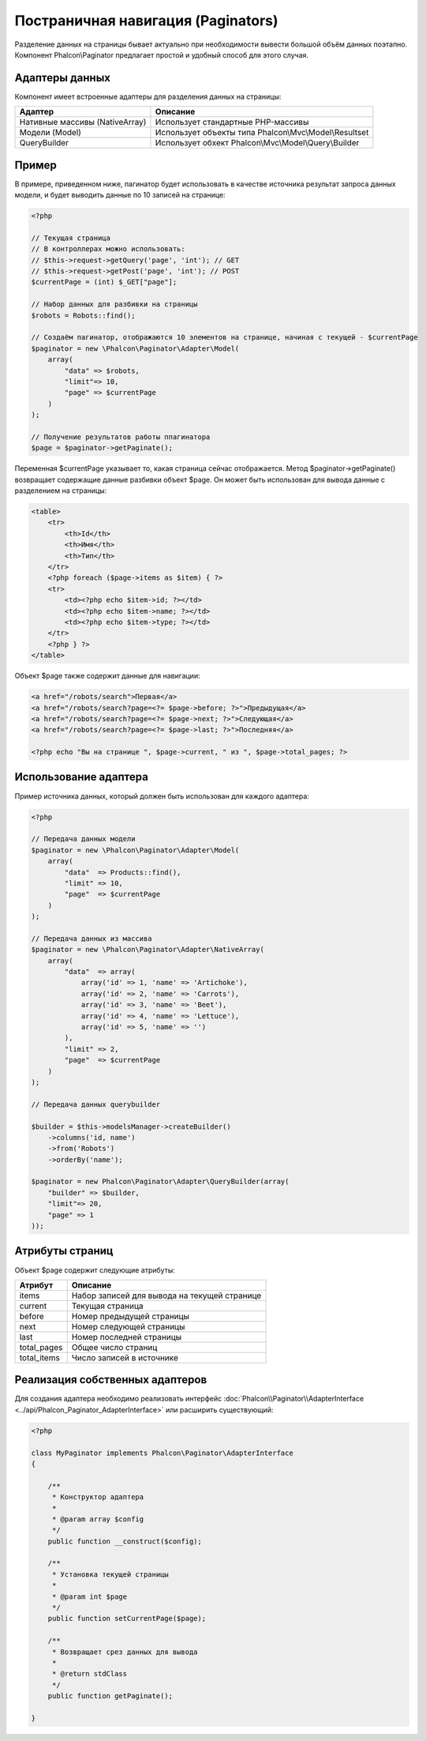 Постраничная навигация (Paginators)
===================================
Разделение данных на страницы бывает актуально при необходимости вывести большой объём данных поэтапно. Компонент Phalcon\\Paginator
предлагает простой и удобный способ для этого случая.

Адаптеры данных
---------------
Компонент имеет встроенные адаптеры для разделения данных на страницы:

+---------------------------------+---------------------------------------------------------+
| Адаптер                         | Описание                                                |
+=================================+=========================================================+
| Нативные массивы (NativeArray)  | Использует стандартные PHP-массивы                      |
+---------------------------------+---------------------------------------------------------+
| Модели (Model)                  | Использует объекты типа Phalcon\\Mvc\\Model\\Resultset  |
+---------------------------------+---------------------------------------------------------+
| QueryBuilder                    | Использует обхект Phalcon\\Mvc\\Model\\Query\\Builder   |
+---------------------------------+---------------------------------------------------------+

Пример
------
В примере, приведенном ниже, пагинатор будет использовать в качестве источника результат запроса данных модели, и будет выводить
данные по 10 записей на странице:

.. code-block:: php

    <?php

    // Текущая страница
    // В контроллерах можно использовать:
    // $this->request->getQuery('page', 'int'); // GET
    // $this->request->getPost('page', 'int'); // POST
    $currentPage = (int) $_GET["page"];

    // Набор данных для разбивки на страницы
    $robots = Robots::find();

    // Создаём пагинатор, отображаются 10 элементов на странице, начиная с текущей - $currentPage
    $paginator = new \Phalcon\Paginator\Adapter\Model(
        array(
            "data" => $robots,
            "limit"=> 10,
            "page" => $currentPage
        )
    );

    // Получение результатов работы ппагинатора
    $page = $paginator->getPaginate();

Переменная $currentPage указывает то, какая страница сейчас отображается. Метод $paginator->getPaginate() возвращает содержащие
данные разбивки объект $page. Он может быть использован для вывода данные с разделением на страницы:

.. code-block:: html+php

    <table>
        <tr>
            <th>Id</th>
            <th>Имя</th>
            <th>Тип</th>
        </tr>
        <?php foreach ($page->items as $item) { ?>
        <tr>
            <td><?php echo $item->id; ?></td>
            <td><?php echo $item->name; ?></td>
            <td><?php echo $item->type; ?></td>
        </tr>
        <?php } ?>
    </table>

Объект $page также содержит данные для навигации:

.. code-block:: html+php

    <a href="/robots/search">Первая</a>
    <a href="/robots/search?page=<?= $page->before; ?>">Предыдущая</a>
    <a href="/robots/search?page=<?= $page->next; ?>">Следующая</a>
    <a href="/robots/search?page=<?= $page->last; ?>">Последняя</a>

    <?php echo "Вы на странице ", $page->current, " из ", $page->total_pages; ?>

Использование адаптера
----------------------
Пример источника данных, который должен быть использован для каждого адаптера:

.. code-block:: php

    <?php

    // Передача данных модели
    $paginator = new \Phalcon\Paginator\Adapter\Model(
        array(
            "data"  => Products::find(),
            "limit" => 10,
            "page"  => $currentPage
        )
    );

    // Передача данных из массива
    $paginator = new \Phalcon\Paginator\Adapter\NativeArray(
        array(
            "data"  => array(
                array('id' => 1, 'name' => 'Artichoke'),
                array('id' => 2, 'name' => 'Carrots'),
                array('id' => 3, 'name' => 'Beet'),
                array('id' => 4, 'name' => 'Lettuce'),
                array('id' => 5, 'name' => '')
            ),
            "limit" => 2,
            "page"  => $currentPage
        )
    );

    // Передача данных querybuilder

    $builder = $this->modelsManager->createBuilder()
        ->columns('id, name')
        ->from('Robots')
        ->orderBy('name');

    $paginator = new Phalcon\Paginator\Adapter\QueryBuilder(array(
        "builder" => $builder,
        "limit"=> 20,
        "page" => 1
    ));


Атрибуты страниц
----------------
Объект $page содержит следующие атрибуты:

+-------------+----------------------------------------------+
| Атрибут     | Описание                                     |
+=============+==============================================+
| items       | Набор записей для вывода на текущей странице |
+-------------+----------------------------------------------+
| current     | Текущая страница                             |
+-------------+----------------------------------------------+
| before      | Номер предыдущей страницы                    |
+-------------+----------------------------------------------+
| next        | Номер следующей страницы                     |
+-------------+----------------------------------------------+
| last        | Номер последней страницы                     |
+-------------+----------------------------------------------+
| total_pages | Общее число страниц                          |
+-------------+----------------------------------------------+
| total_items | Число записей в источнике                    |
+-------------+----------------------------------------------+

Реализация собственных адаптеров
--------------------------------
Для создания адаптера необходимо реализовать интерфейс :doc:`Phalcon\\Paginator\\AdapterInterface <../api/Phalcon_Paginator_AdapterInterface>` или расширить существующий:

.. code-block:: php

    <?php

    class MyPaginator implements Phalcon\Paginator\AdapterInterface
    {

        /**
         * Конструктор адаптера
         *
         * @param array $config
         */
        public function __construct($config);

        /**
         * Установка текущей страницы
         *
         * @param int $page
         */
        public function setCurrentPage($page);

        /**
         * Возвращает срез данных для вывода
         *
         * @return stdClass
         */
        public function getPaginate();

    }
